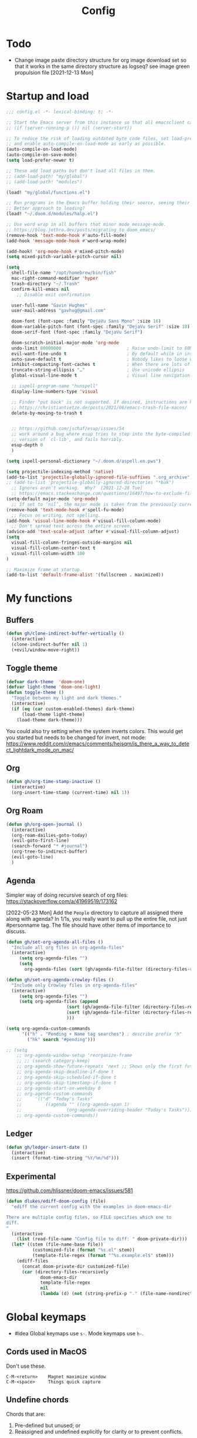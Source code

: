 #+TITLE: Config
#+STARTUP: overview

* Todo
- Change image paste directory structure for org image download set so that it works in the same directory structure as logseq? see image green propulsion file [2021-12-13 Mon]
* Startup and load
#+begin_src emacs-lisp :tangle yes
;;; config.el -*- lexical-binding: t; -*-

;; Start the Emacs server from this instance so that all emacsclient calls are routed here.
;; (if (server-running-p ()) nil (server-start))

;; To reduce the risk of loading outdated byte code files, set load-prefer-newer
;; and enable auto-compile-on-load-mode as early as possible.
(auto-compile-on-load-mode)
(auto-compile-on-save-mode)
(setq load-prefer-newer t)

;; These add load paths but don't load all files in them.
;; (add-load-path! "my/global")
;; (add-load-path! "modules")

(load! "my/global/functions.el")

;; Run programs in the Emacs buffer holding their source, seeing their output inline, interactively.
;; Better approach to loading?
(load! "~/.doom.d/modules/halp.el")

;; Use word wrap in all buffers that minor mode message-mode.
;; https://blog.jethro.dev/posts/migrating_to_doom_emacs/
(remove-hook 'text-mode-hook #'auto-fill-mode)
(add-hook 'message-mode-hook #'word-wrap-mode)

(add-hook! 'org-mode-hook #'mixed-pitch-mode)
(setq mixed-pitch-variable-pitch-cursor nil)

(setq
  shell-file-name "/opt/homebrew/bin/fish"
  mac-right-command-modifier 'hyper
  trash-directory "~/.Trash"
  confirm-kill-emacs nil
    ;; Disable exit confirmation

  user-full-name "Gavin Hughes"
  user-mail-address "gavhug@gmail.com"

  doom-font (font-spec :family "DejaVu Sans Mono" :size 16)
  doom-variable-pitch-font (font-spec :family "DejaVu Serif" :size 18)
  doom-serif-font (font-spec :family "DejaVu Serif")

  doom-scratch-initial-major-mode 'org-mode
  undo-limit 80000000                         ; Raise undo-limit to 80Mb
  evil-want-fine-undo t                       ; By default while in insert all changes are one big blob. Be more granular
  auto-save-default t                         ; Nobody likes to loose work, I certainly don't
  inhibit-compacting-font-caches t            ; When there are lots of glyphs, keep them in memory
  truncate-string-ellipsis "…"                ; Use unicode ellipsis
  global-visual-line-mode t                   ; Visual line navigation everywhere.

  ;; ispell-program-name "hunspell"
  display-line-numbers-type 'visual

  ;; Finder "put back" is not supported. If desired, instructions are here
  ;; https://christiantietze.de/posts/2021/06/emacs-trash-file-macos/
  delete-by-moving-to-trash t


  ;; https://github.com/jschaf/esup/issues/54
  ;; work around a bug where esup tries to step into the byte-compiled
  ;; version of `cl-lib', and fails horribly.
  esup-depth 0
  )

(setq ispell-personal-dictionary "~/.doom.d/aspell.en.pws")

(setq projectile-indexing-method 'native)
(add-to-list 'projectile-globally-ignored-file-suffixes ".org_archive")
;; (add-to-list 'projectile-globally-ignored-directories "*bak")
  ;; Ignores aren't working.  Why?  [2021-12-28 Tue]
  ;; https://emacs.stackexchange.com/questions/16497/how-to-exclude-files-from-projectile
(setq-default major-mode 'org-mode)
  ;; If set to ‘nil’, the major mode is taken from the previously current buffer.
(remove-hook 'text-mode-hook #'spell-fu-mode)
  ;; Focus on writing, not spelling.
(add-hook 'visual-line-mode-hook #'visual-fill-column-mode)
  ;; Don't spread text across the entire screen.
(advice-add 'text-scale-adjust :after #'visual-fill-column-adjust)
(setq
  visual-fill-column-fringes-outside-margins nil
  visual-fill-column-center-text t
  visual-fill-column-width 100
)

;; Maximize frame at startup.
(add-to-list 'default-frame-alist '(fullscreen . maximized))
#+end_src

* My functions
** Buffers
#+begin_src emacs-lisp :tangle yes
(defun gh/clone-indirect-buffer-vertically ()
  (interactive)
  (clone-indirect-buffer nil 1)
  (+evil/window-move-right))
#+end_src
** Toggle theme
#+begin_src emacs-lisp :tangle yes
(defvar dark-theme  'doom-one)
(defvar light-theme 'doom-one-light)
(defun toggle-theme ()
  "Toggle between my light and dark themes."
  (interactive)
  (if (eq (car custom-enabled-themes) dark-theme)
      (load-theme light-theme)
    (load-theme dark-theme)))
#+end_src
:NOTES:
You could also try setting when the system inverts colors. This would get you started but needs to be changed for invert, not mode:
https://www.reddit.com/r/emacs/comments/hejsqm/is_there_a_way_to_detect_lightdark_mode_on_mac/
:END:
** Org
#+begin_src emacs-lisp :tangle yes
(defun gh/org-time-stamp-inactive ()
  (interactive)
  (org-insert-time-stamp (current-time) nil 1))
#+end_src
** Org Roam
#+begin_src emacs-lisp :tangle yes
(defun gh/org-open-journal ()
  (interactive)
  (org-roam-dailies-goto-today)
  (evil-goto-first-line)
  (search-forward "* #journal")
  (org-tree-to-indirect-buffer)
  (evil-goto-line)
  )
#+end_src
** Agenda
Simpler way of doing recursive search of org files:
https://stackoverflow.com/a/41969519/173162


[2022-05-23 Mon]
    Add the =People= directory to capture all assigned there along with agenda?
    In 1/1s, you really want to pull up the entire file, not just #personname tag.  The file should have other items of importance to discuss.

#+begin_src emacs-lisp :tangle no
(defun gh/set-org-agenda-all-files ()
  "Include all org files in org-agenda-files"
  (interactive)
     (setq org-agenda-files "")
     (setq
       org-agenda-files (sort (gh/agenda-file-filter (directory-files-recursively org-roam-directory "\\.org$")) #'string>)))
#+end_src

#+begin_src emacs-lisp :tangle no
(defun gh/set-org-agenda-crowley-files ()
  "Include only Crowley files in org-agenda-files"
  (interactive)
     (setq org-agenda-files "")
     (setq org-agenda-files (append
                       (sort (gh/agenda-file-filter (directory-files-recursively (concat org-roam-directory "/pages") "\\.org$")) #'string>)
                       (sort (gh/agenda-file-filter (directory-files-recursively (concat org-roam-directory "/daily") "\\.org$")) #'string>)
                       )))
#+end_src

#+begin_src emacs-lisp :tangle yes
(setq org-agenda-custom-commands
      '(("h" . "Pending + Name tag searches") ; describe prefix "h"
        ("hk" search "#pending")))

;; (setq
    ;; org-agenda-window-setup 'reorganize-frame
    ;; ;; (search category-keep)
    ;; org-agenda-show-future-repeats 'next ;; Shows only the first future repeat.
    ;; org-agenda-skip-deadline-if-done t
    ;; org-agenda-skip-scheduled-if-done t
    ;; org-agenda-skip-timestamp-if-done t
    ;; org-agenda-start-on-weekday 0
    ;; org-agenda-custom-commands
    ;;     '(("d" "Today's Tasks"
    ;;         ((agenda "" ((org-agenda-span 1)
    ;;                 (org-agenda-overriding-header "Today's Tasks")))))
    ;; org-agenda-custom-commands))
#+end_src
** Ledger
#+begin_src emacs-lisp :tangle yes
(defun gh/ledger-insert-date ()
  (interactive)
  (insert (format-time-string "%Y/%m/%d")))
#+end_src
** Experimental
https://github.com/hlissner/doom-emacs/issues/581
#+begin_src emacs-lisp :tangle no
(defun dlukes/ediff-doom-config (file)
  "ediff the current config with the examples in doom-emacs-dir

There are multiple config files, so FILE specifies which one to
diff.
"
  (interactive
    (list (read-file-name "Config file to diff: " doom-private-dir)))
  (let* ((stem (file-name-base file))
          (customized-file (format "%s.el" stem))
          (template-file-regex (format "^%s.example.el$" stem)))
    (ediff-files
      (concat doom-private-dir customized-file)
      (car (directory-files-recursively
             doom-emacs-dir
             template-file-regex
             nil
             (lambda (d) (not (string-prefix-p "." (file-name-nondirectory d)))))))))
#+end_src

* Global keymaps
- #idea Global keymaps use =s-=. Mode keymaps use =h-=.

** Cords used in MacOS
Don't use these.
#+begin_src
C-M-<return>    Magnet maximize window
C-M-<space>     Things quick capture
#+end_src

** Undefine chords
Chords that are:
1. Pre-defined but unused; or
2. Reassigned and undefined explicitly for clarity or to prevent conflicts.

#+begin_src emacs-lisp :tangle yes
(map!
 :n  "O"         'undefined ; evil-open-above
 :ni "C-d"       'undefined ; evil-scroll-down
     "M-d"       'undefined ; kill-word
     "M-z"       'undefined ; zap-to-char. Using SPC d f /char/
     "s-:"       'undefined ; iSpell
     "s-e"       'undefined ; isearch-yank-kill
     "C-SPC"     'undefined ; set-mark-command

     ; Using undo-fu package mapped for Mac consistency to to s-z and S-s-z.
     "C-/"       'undefined ; undo-fu-only-undo. When would I need this?
     "C-?"       'undefined ; undo-fu-only-redo. When would I need this?
                            ; This is assigned thru Maestro as "Open Recent"

 :leader ":"     'undefined ; M-x
 :leader "."     'undefined ; counsel-find-file. SPC ff
 :leader "f D"   'undefined ; doom/delete-this-file. SPC f d
 :leader "X"     'undefined
 :leader "b N"   'undefined
 :leader "u"     'undefined ;; Universal argument
 )
#+end_src

*** Items I'd like to add but have failed to get working.
Already have =C-a= for this. Return =C-h= to the vanilla help leader.
#+begin_src emacs-lisp :tangle no
 :i  "C-h"       'undefined ; org-beginning-of-line.
#+end_src

** Global chords
Hyper key to get there quickly.
#+begin_src emacs-lisp :tangle yes
(map!
;;   This might be better defined in their category locations than references
;;   with a master list in comments here.
"H-s"         (cmd! (find-file "~/Desktop/stack.log"))
"H-c"         (cmd! (find-file "/Users/gavinhughes/.doom.d/config.org"))
"H-\\"        'toggle-theme
"C-M-;"      'yank-from-kill-ring
"H-y"        'doom/delete-this-file
"H-j"        'gh/org-open-journal

 ;; Movement
 :n "$"                  'end-of-visual-line
 :n "j"                  'evil-next-visual-line
 :n "k"                  'evil-previous-visual-line
    "M-<left>"           'backward-word
    "M-<right>"          'forward-word
    "M-s-l"              'avy-goto-char
    "M-s-;"              'avy-goto-char-2
 :i "s-l" "<escape>la" ;; Step forward over single chars without leaving insert mode
 :i "s-h" "<escape>ha" ;; Step back over...
 :i "s-S" "<escape>0i" ;; Jump to col 0. Useful in org mode

 :i "M-o"  'evil-execute-in-normal-state

:ni "M-."                'better-jumper-jump-forward
:ni "M-,"                'better-jumper-jump-backward

 ;; Special characters
 :i "M--" "–" ;; m-dash. Consistent with Mac.

 ;; Buffers
 "s-n"            (cmd! (evil-buffer-new 1 nil))
 "s-k"            'kill-current-buffer
 "M-s-k"          'kill-buffer-and-window
 "s-,"            'ivy-switch-buffer
 "M-s-]"          'next-buffer
 "M-s-["          'previous-buffer
 "s-p"            'ps-print-buffer-with-confirmation
 "s-;"            'org-roam-node-find
 "M-s-s"          (cmd! (save-buffer) (kill-current-buffer))

 ;; Windows
 "s-'"            'evil-window-next
 "s-\""           'evil-window-prev
 "C-S-M-<return>" 'toggle-frame-fullscreen
 ;; Doesn't work in emacs-mac. All frames are maximized.
 ;; "C-M-<return>" 'toggle-frame-maximized

;; Workspaces.
;; :n assignment is in the package. Add :i.
;; [2022-05-22 Sun] Just pulled out the :ni to make this work in the agenda. Any issues??
 "s-1"        '+workspace/switch-to-0
 "s-2"        '+workspace/switch-to-1
 "s-3"        '+workspace/switch-to-2
 "s-4"        '+workspace/switch-to-3

 ;; Other
 :ni "s-O"       'evil-open-above
     "s-<up>"    '+evil/insert-newline-above
     "s-<down>"  '+evil/insert-newline-below
     ;; "M-<return>" '+evil/insert-newline-below
     "M-<return>"  '+default/newline-below
;; was "H-<return>" with the following note:
  ;; todo. write about the reason for this. Has to do with org mode conflict 's-<return>'
 ;; :ni "s-<return>" (cmd! (message "Use <H-return>"))
:niv "C-u"       'universal-argument

;; Make `$` behave same as in :normal.
 :v  "$"         (cmd! (evil-end-of-line) (evil-backward-char) (evil-forward-char))

 ;; Leaders – place last, otherwise errors.
 :leader "f m"   'doom/move-this-file
 :leader "b n"   'rename-buffer
 :leader "b c"   'gh/clone-indirect-buffer-vertically
 :leader "j d"   'dired-jump
 :leader "<"     '+ivy/switch-workspace-buffer
 :leader ","     'ivy-switch-buffer
 :leader "SPC"   '+ivy/projectile-find-file
 :leader "f d"   'doom/delete-this-file

;; Git
 :leader "g f d"   'magit-diff-buffer-file

 ;; `m` Mac OS
 :leader "m m d"   '+macos/open-in-default-program
 :leader "m m o"   'reveal-in-osx-finder

 ;; `t` Toggle
 :leader "t v"   'visual-fill-column-mode
 )
 #+end_src


* Org Mode
** Config

- Is there a [[https://github.com/hlissner/doom-emacs/blob/develop/docs/getting_started.org#usingloading-local-packages][better way]] to load using packages.el?
#+begin_src emacs-lisp :tangle no
(add-load-path! "my/org-mode")
(require 'org-mac-link)
#+end_src

#+begin_src emacs-lisp :tangle yes
(setq
  org-directory "~/iCloud/OrgNotes/"
  org-archive-location "archive.org::* From %s"
  org-attach-id-dir (concat org-directory "attachments/")
  org-ellipsis " ▼ "
  org-cycle-separator-lines 3
  org-special-ctrl-k t
  ;; Not working 7/13/21
  org-ctrl-k-protect-subtree t
  org-blank-before-new-entry '((heading . nil)
                               (plain-list-item . nil)))
#+end_src

Save org buffers every 5 seconds of idle time. Necessary for Logseq. Without it, I would jump over to Logseq and make edits without first writing changes in the org file resulting in a fork.
#+begin_src emacs-lisp :tangle yes
(setq auto-save-timeout 30)
(add-hook 'auto-save-hook 'org-save-all-org-buffers)
#+end_src

** Appearance
Make text easier to read by increasing space between lines.
#+begin_src emacs-lisp :tangle yes
(add-hook 'org-mode-hook (lambda () (setq line-spacing 10)))
#+end_src

Fonts
#+begin_src emacs-lisp :tangle yes
(setq
    org-priority-faces '((?A . (:foreground "dim grey"))
                        (?B . (:foreground "dim grey"))
                        (?C . (:foreground "dim grey")))
    org-todo-keyword-faces
    '(
            ("DOING" :foreground "grey40" :weight bold :family "DejaVu Sans Mono")
            ("ASSIGNED" :foreground "grey40" :weight bold :family "DejaVu Sans Mono")
            ("TODO" :foreground "dim grey" :weight bold :family "DejaVu Sans Mono")
            ("WIP" :foreground "dim grey" :weight bold :family "DejaVu Sans Mono")
            ("DONE" :foreground "grey25" :weight bold :family "DejaVu Sans Mono")
            ("PENDING" :foreground "dim grey" :weight bold :family "DejaVu Sans Mono")
            ("PAUSED" :foreground "dim grey" :weight bold :family "DejaVu Sans Mono")
            ("[ ]" :foreground "dim grey")
            ("[X]" :foreground "grey25")
            ("CANCELLED" :foreground "grey25" :weight bold :family "DejaVu Sans Mono"))
   )
#+end_src

#+begin_src emacs-lisp :tangle yes
(custom-theme-set-faces
  'user
  ;; Use only two alternating colors for heading.
  '(org-level-1 ((t (:foreground "systemTealColor" :height 1.15))))
  '(org-level-2 ((t (:weight bold :foreground "systemBrownColor"))))
  '(org-level-3 ((t (:foreground "systemTealColor"))))
  '(org-level-4 ((t (:foreground "systemBrownColor"))))
  '(org-level-5 ((t (:foreground "systemTealColor"))))
  '(org-level-6 ((t (:foreground "systemBrownColor"))))

  ;; Remove bold from links.
  ;; "pink1" is here in search of a solution that would undefine the color on a link
  ;; and inherit.
  '(link ((t (:weight normal :underline "grey37" :foreground "pink1")))))
#+end_src

** Keymaps
#+begin_src emacs-lisp :tangle yes
(map! :map org-mode-map
  :ni "C-<return>"  (cmd! (evil-org-org-insert-heading-respect-content-below))
  :ni "s-<return>"         (cmd! (+org/insert-item-below 1))
  :ni "S-s-<return>"     (cmd! (+org/insert-item-above 1))
  :ni "M-s-<return>"       (cmd! (org-insert-subheading 1) (evil-insert 1))
  ;; Insert a heading while currently working a bullet list
  :nie "C-M-s-<return>"     (cmd! (org-previous-visible-heading 1) (+org/insert-item-below 1))



  "M-s-SPC"            'org-capture

  "H-n"                'org-next-visible-heading
  "H-p"                'org-previous-visible-heading
  "H-r"                (cmd! (+org/refile-to-file nil "daily.org"))
  "H-R"                '+org/refile-to-file
  ;; "H-a"                'org-archive-subtree
  "H-a"                'gh/open-or-pop-to-agenda
  "C-<"                'org-do-promote
  "C->"                'org-do-demote
  ;; "s-."                'org-shiftright
  ;; "s->"                'org-shiftleft
  ;; Previously, "H-l"                "C-u C-u C-c C-x C-l" ;; Preview all latex
  "H-L"                "C-u C-c C-x C-l" ;; Un-preview all latex
  "C-M-y"              'org-download-screenshot
  "C-M-S-y"            'org-download-yank

  ;; Quickly get done Todo states
  ;; This is anti-pattern but efficient
  "H-l"  "C-c C-t d" ; DOING
  "H-k"  "C-c C-t o" ; DONE
  ;; "H-'"

  :niv "s-j"        'org-todo

  :leader "i d"     'gh/org-time-stamp-inactive
  :leader "m m S"   'gh/yank-safari-front-url
  :leader "m m s"   'gh/org-insert-safari-front-link

  ;; :leader "a a"   'gh/set-org-agenda-all-files
  ;; :leader "a c"   'gh/set-org-agenda-crowley-files
  )
#+end_src

Roam keys that make sense in anywhere.
#+begin_src emacs-lisp :tangle yes
(map!
    "H-,"         'org-roam-dailies-goto-today
    "H-."         (cmd! (find-file (expand-file-name "daily.org"
                        (expand-file-name org-roam-dailies-directory org-roam-directory))))
    "H-d"         'org-roam-dailies-goto-date
    "H-["         'org-roam-dailies-goto-previous-note
    "H-]"         'org-roam-dailies-goto-next-note
)
#+end_src

Roam keys that only make sense in a roam buffer.
#+begin_src emacs-lisp :tangle yes
(map! :map org-roam-mode-map
    ;; Add :n to override assignment in +workspaces
        "<f7>"        'org-tags-view
        "<f9>"        'org-agenda-list

  "s-I"                'org-roam-node-insert
        ;; `r` org-roam
    :leader "r r"     'org-roam-node-find
    :leader "r b"     'org-roam-buffer-toggle
)
#+end_src

#+begin_src emacs-lisp :tangle no
;; (after! org-roam
;;         :config
;;         (set-company-backend! 'org-mode '(company-org-roam company-yasnippet company-dabbrev)))

;; Not working yet. And will probably be in the next release of v2
;; (defun org-roam-node-insert-immediate (arg &rest args)
;;   (interactive "p")
;;   (let ((args (cons arg args))
;;         (org-roam-capture-templates (list (append (car org-roam-capture-templates)
;;                                                   '(:immediate-finish t)))))
;;     (apply #'org-roam-node-insert args)))
#+end_src

** Tags
#+begin_src emacs-lisp :tangle yes
(setq
  org-use-tag-inheritance nil
  org-agenda-use-tag-inheritance nil
  org-tag-alist '((:startgrouptag)
                  ("Interaction")
                  (:grouptags)
                  ("ia")
                  ("{ia#.+}")
                  (:endgrouptag))

  ;; https://www.fromkk.com/posts/preview-latex-in-org-mode-with-emacs-in-macos/
  ;; org-preview-latex-default-process 'dvisvgm
  ;; org-format-latex-options '(:scale 2.0)
  ;; org-startup-with-inline-images 0
  ;; org-startup-with-latex-preview 0
    ;; Can be set per file with #+STARTUP: ‘inlineimages’ or ‘noinlineimages’
 )
#+end_src

** More
;; https://www.orgroam.com/manual.html#Org_002droam-Protocol
;; Installed. How to use it? [2021-12-13 Mon]
;; (require 'org-roam-protocol)

#+begin_src emacs-lisp :tangle yes
(use-package! org-mac-link
  ;; Current version of Outlook doesn't support direct links to messages.
    :after org
    :config
    (setq org-mac-grab-Acrobat-app-p nil) ; Disable grabbing from Adobe Acrobat
    (setq org-mac-grab-devonthink-app-p nil) ; Disable grabbinb from DevonThink
    (map! :map org-mode-map          "C-c g"  #'org-mac-grab-link))

;; Logseq
;; (setq org-logseq-dir "~/Library/Mobile Documents/com~apple~CloudDocs/OrgNotes/Roam/")
;; (setq org-agenda-files (directory-files "~/iCloud/OrgNotes" nil "."));;)"~/iCloud/OrgNotes/")
;; (setq org-agenda-inhibit-startup t)
;; (setq org-agenda-dim-blocked-tasks nil)

;; (use-package! org-roam-bibtex
;;   :after org-roam
;;   :config
;;   (require 'org-ref)) ; optional: if Org Ref is not loaded anywhere else, load it here

;; (setq org-roam-capture-templates
;;       '(;; ... other templates
;;         ;; bibliography note template
;;         ("r" "bibliography reference" plain "%?"
;;         :target
;;         (file+head "references/${citekey}.org" "#+title: ${title}\n")
;;         :unnarrowed t)))
#+end_src

** Literate config
The Doom +literate module will tangle automatically on save. Need to turn this off because:
1. My org is configured to autosave to avoid losing work when using Roam with Logseq;
2. Tangle on autosave will often result in config.el in a broken state during config.org edits.

#+begin_src emacs-lisp :tangle yes
(remove-hook 'org-mode-hook #'+literate-enable-recompile-h)
#+end_src

** File associations
This was working before going literate. Not sure it's even needed.
Open pdfs with emacs.

#+begin_src emacs-lisp :tangle no
;; (setq org-file-apps (delq (assoc "\\.pdf\\'" org-file-apps) org-file-apps))
;; (setcdr (assoc "\\.pdf\\'" org-file-apps) 'emacs)
#+end_src

*** TODO This needs to work in Dired, not Orgs
Better would be PDF Expert. How to do that?
Also want to be able to open Numbers files, currently this dives into the bundle.


** More org
;; For export to .md, .doc, etc.
;; https://github.com/tecosaur/org-pandoc-import
;; (use-package! org-pandoc-import :after org)

** org-download
 org-download is not great.
https://github.com/abo-abo/org-download/blob/master/org-download.el

Good guide:
https://zzamboni.org/post/how-to-insert-screenshots-in-org-documents-on-macos/
 Using the 'attach method, files are inserted in the org-attach-id directory under the file property.
 Limitations:
 - Images will not insert unless under a heading.
#+begin_src emacs-lisp :tangle yes
(require 'org-download)
(after! org
  (setq
    org-download-method 'attach
    org-download-timestamp "%Y%m%d-%H%M%S_"
    org-image-actual-width 300
    org-download-delete-image-after-download 1 ; Delete temp image after download
    org-download-screenshot-method "/opt/homebrew/bin/pngpaste %s"
    org-download-annotate-function #'gh/dont-annotate) ; Don't insert any property info above the link.
  )
(defun gh/dont-annotate (link) "")
#+end_src

** More
#+begin_src emacs-lisp :tangle yes
(add-hook 'org-mode-hook #'org-appear-mode)
(after! org
  ;; (load-directory! "my/org-mode")
 (vi-tilde-fringe-mode -1)
 (setq
    company-idle-delay nil ;; no autocompletion
    org-hide-emphasis-markers t
    spell-fu-mode nil

    org-todo-keywords
    '(
        (sequence
        "TODO(u)"
        "[ ](c)"
        "|"
        "DOING(d)"
        "ASSIGNED(s)"
        "DONE(o)"
        "[X](x)"
        "CANCELLED(l)"
        )
        (sequence
        "WIP(w)"
        "PENDING(p)"
        "PAUSED(a)"
        "|"
      ))))
#+end_src

* Roam
#+begin_src emacs-lisp :tangle yes
(setq org-roam-v2-ack t
      org-roam-directory "~/Library/Mobile Documents/com~apple~CloudDocs/OrgNotes/Roam"
      org-roam-db-autosync-mode t

      org-roam-capture-templates '(("d" "default" plain "%?"
                                      :target (file+head "${slug}.org"
                                                         "#+TITLE:   ${title}\n#+STARTUP: overview\n–")
                                      :unnarrowed t))
      org-roam-dailies-directory "daily"
      org-roam-dailies-capture-templates '(("d" "default" entry
                                            "* %?"
                                        :target (file+head
"%<%Y-%m-%d>.org"
"#+TITLE: %<%A, %-m/%-d/%y>
#+STARTUP: overview
#+TAGS:
:RESOURCES:
- Record meetings.
- One up-and-out.

[[https://crowley-cpt.deltekenterprise.com/cpweb/cploginform.htm?system=CROWLEYCONFIG][Timesheet]]
[[elisp:(counsel-locate \"Assigned Tasks\")][Assigned Tasks]]
[[id:74c82416-8fbb-4eed-9ae0-fe774507a7e3][Stack]]
[[elisp:(counsel-locate \"Monthly Maritime Solutions Report\")][Monthly Report]]
[[id:133b80ef-ce99-4b70-b2d4-49e62469b2a2][Crowley]]

[[elisp:(counsel-locate \"Sleep-drink Log\")][Sleep Log]]
[[elisp:(counsel-locate \"Goal Tracker\")][Goals]]
[[id:9f575fc8-6b38-4e33-920d-20940860d924][Self]]
[[id:c0bf71fa-f63e-46d5-9ae3-1d92e6a1b15c][Journal]]
:END:
"))))
#+end_src
* Other Modes
** Haskell
#+begin_src emacs-lisp :tangle yes
(map! :map haskell-mode-map
 :i "M-s-;" (cmd! (insert "-> "))
 :i "M-s-:" (cmd! (insert "<- "))
 )
 #+end_src

** Elixir and Phoenix
#+begin_src emacs-lisp :tangle yes
(map! :map elixir-mode-map
 :i "M-s-;" (cmd! (insert "-> "))
 :i "M-s-:" (cmd! (insert "<- "))
 :i "s-:"   (cmd! (insert "=> "))
 :i "M-s-." (cmd! (insert "|> "))
 )
#+end_src

** Markdown
#+begin_src emacs-lisp :tangle yes
(map! :map markdown-mode-map
    ;; Make m-dash behavior consistent with Mac.
    "M--" 'undefine

    "M-s-<return>"  'markdown-insert-list-item
 :i "M--" "–"
;; Errors on markdown-insert-list-item
;;  :ni   "s-<return>" (cmd! (evil-open-below 1) (markdown-insert-list-item))
 )
#+end_src


** Eww
#+begin_src emacs-lisp :tangle yes
(after! eww
  ;; (load-directory! "my/eww-mode")
  ;; This has global effect.  How to limit to just eww mode?
  ;; (visual-fill-column-mode t)
  (map! :map eww-mode-map
        "I" #'my/eww-toggle-images
        "M-<return>" 'my-eww-open-in-new-window
        "M-s-[" 'eww-back-url
        "M-s-]" 'eww-forward-url)
        ;; "<s-mouse-1>" 'my-eww-open-in-new-window
  )
#+end_src
** Ledger
#+begin_src emacs-lisp :tangle yes
(map! :map ledger-mode-map
      "C-c C-l" 'ledger-mode-clean-buffer
      "C-c C-i" 'gh/ledger-insert-date)
#+end_src

** Unused
#+begin_src emacs-lisp :tangle no
(map! :map inferior-ess-mode
  :n "M-j" "<- "
  )
#+end_src

